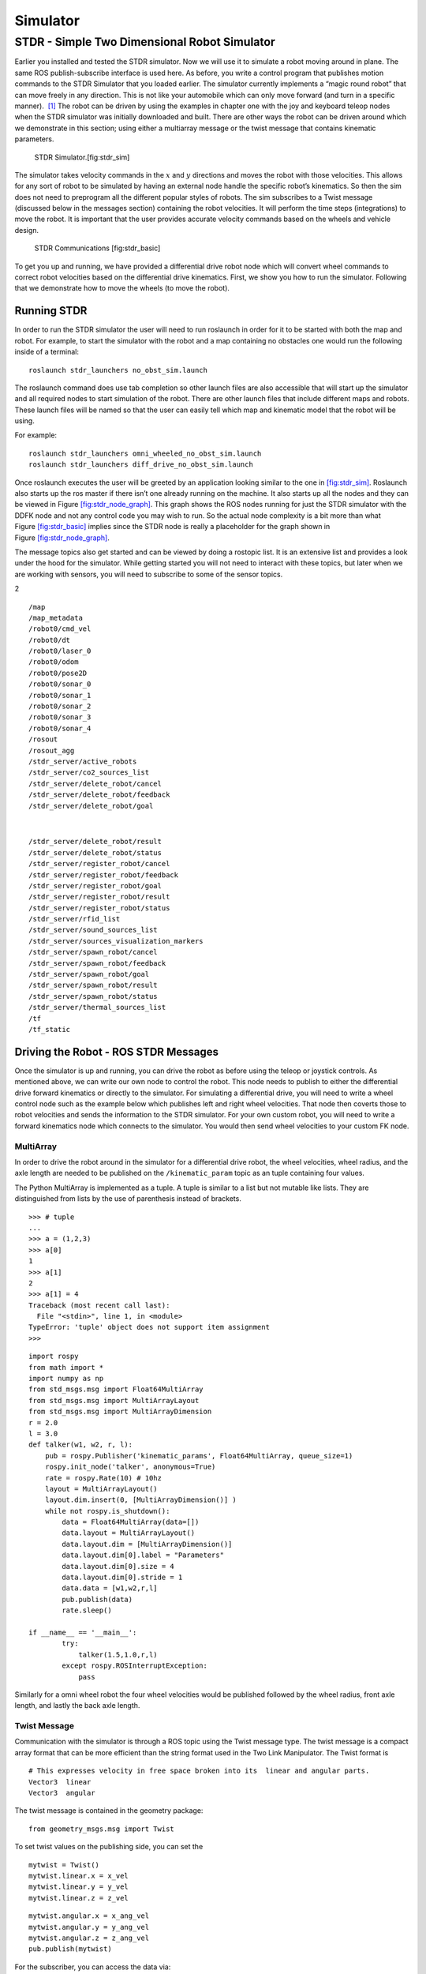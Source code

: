 Simulator
=========

STDR - Simple Two Dimensional Robot Simulator
---------------------------------------------

Earlier you installed and tested the STDR simulator. Now we will use it
to simulate a robot moving around in plane. The same ROS
publish-subscribe interface is used here. As before, you write a control
program that publishes motion commands to the STDR Simulator that you
loaded earlier. The simulator currently implements a “magic round robot”
that can move freely in any direction. This is not like your automobile
which can only move forward (and turn in a specific manner).  [1]_ The
robot can be driven by using the examples in chapter one with the joy
and keyboard teleop nodes when the STDR simulator was initially
downloaded and built. There are other ways the robot can be driven
around which we demonstrate in this section; using either a multiarray
message or the twist message that contains kinematic parameters.

.. raw:: latex

   \centering

.. figure:: sim/stdr_gui
   :alt: STDR Simulator.[fig:stdr_sim]

   STDR Simulator.[fig:stdr_sim]

The simulator takes velocity commands in the :math:`x` and :math:`y`
directions and moves the robot with those velocities. This allows for
any sort of robot to be simulated by having an external node handle the
specific robot’s kinematics. So then the sim does not need to preprogram
all the different popular styles of robots. The sim subscribes to a
Twist message (discussed below in the messages section) containing the
robot velocities. It will perform the time steps (integrations) to move
the robot. It is important that the user provides accurate velocity
commands based on the wheels and vehicle design.

.. raw:: latex

   \centering

.. figure:: sim/stdr_basic
   :alt: STDR Communications [fig:stdr_basic]

   STDR Communications [fig:stdr_basic]

To get you up and running, we have provided a differential drive robot
node which will convert wheel commands to correct robot velocities based
on the differential drive kinematics. First, we show you how to run the
simulator. Following that we demonstrate how to move the wheels (to move
the robot).

Running STDR
~~~~~~~~~~~~

In order to run the STDR simulator the user will need to run roslaunch
in order for it to be started with both the map and robot. For example,
to start the simulator with the robot and a map containing no obstacles
one would run the following inside of a terminal:

::

    roslaunch stdr_launchers no_obst_sim.launch

The roslaunch command does use tab completion so other launch files are
also accessible that will start up the simulator and all required nodes
to start simulation of the robot. There are other launch files that
include different maps and robots. These launch files will be named so
that the user can easily tell which map and kinematic model that the
robot will be using.

For example:

::

    roslaunch stdr_launchers omni_wheeled_no_obst_sim.launch
    roslaunch stdr_launchers diff_drive_no_obst_sim.launch

Once roslaunch executes the user will be greeted by an application
looking similar to the one in `[fig:stdr_sim] <#fig:stdr_sim>`__.
Roslaunch also starts up the ros master if there isn’t one already
running on the machine. It also starts up all the nodes and they can be
viewed in Figure \ `[fig:stdr_node_graph] <#fig:stdr_node_graph>`__.
This graph shows the ROS nodes running for just the STDR simulator with
the DDFK node and not any control code you may wish to run. So the
actual node complexity is a bit more than what
Figure \ `[fig:stdr_basic] <#fig:stdr_basic>`__ implies since the STDR
node is really a placeholder for the graph shown in
Figure \ `[fig:stdr_node_graph] <#fig:stdr_node_graph>`__.

.. raw:: latex

   \centering

.. figure:: sim/stdr_node_graph
   :alt: Nodes running after STDR Simulator launch but before you launch
   your control code.[fig:stdr_node_graph]

   Nodes running after STDR Simulator launch but before you launch your
   control code.[fig:stdr_node_graph]

The message topics also get started and can be viewed by doing a
rostopic list. It is an extensive list and provides a look under the
hood for the simulator. While getting started you will not need to
interact with these topics, but later when we are working with sensors,
you will need to subscribe to some of the sensor topics.

.. raw:: latex

   \vspace*{-5mm}

2

::

    /map
    /map_metadata
    /robot0/cmd_vel
    /robot0/dt
    /robot0/laser_0
    /robot0/odom
    /robot0/pose2D
    /robot0/sonar_0
    /robot0/sonar_1
    /robot0/sonar_2
    /robot0/sonar_3
    /robot0/sonar_4
    /rosout
    /rosout_agg
    /stdr_server/active_robots
    /stdr_server/co2_sources_list
    /stdr_server/delete_robot/cancel
    /stdr_server/delete_robot/feedback
    /stdr_server/delete_robot/goal

| 

::

    /stdr_server/delete_robot/result
    /stdr_server/delete_robot/status
    /stdr_server/register_robot/cancel
    /stdr_server/register_robot/feedback
    /stdr_server/register_robot/goal
    /stdr_server/register_robot/result
    /stdr_server/register_robot/status
    /stdr_server/rfid_list
    /stdr_server/sound_sources_list
    /stdr_server/sources_visualization_markers
    /stdr_server/spawn_robot/cancel
    /stdr_server/spawn_robot/feedback
    /stdr_server/spawn_robot/goal
    /stdr_server/spawn_robot/result
    /stdr_server/spawn_robot/status
    /stdr_server/thermal_sources_list
    /tf
    /tf_static

.. raw:: latex

   \vspace*{-2mm}

Driving the Robot - ROS STDR Messages
~~~~~~~~~~~~~~~~~~~~~~~~~~~~~~~~~~~~~

Once the simulator is up and running, you can drive the robot as before
using the teleop or joystick controls. As mentioned above, we can write
our own node to control the robot. This node needs to publish to either
the differential drive forward kinematics or directly to the simulator.
For simulating a differential drive, you will need to write a wheel
control node such as the example below which publishes left and right
wheel velocities. That node then coverts those to robot velocities and
sends the information to the STDR simulator. For your own custom robot,
you will need to write a forward kinematics node which connects to the
simulator. You would then send wheel velocities to your custom FK node.

MultiArray
^^^^^^^^^^

In order to drive the robot around in the simulator for a differential
drive robot, the wheel velocities, wheel radius, and the axle length are
needed to be published on the ``/kinematic_param`` topic as an tuple
containing four values.

The Python MultiArray is implemented as a tuple. A tuple is similar to a
list but not mutable like lists. They are distinguished from lists by
the use of parenthesis instead of brackets.

::

    >>> # tuple
    ... 
    >>> a = (1,2,3)
    >>> a[0]
    1
    >>> a[1]
    2
    >>> a[1] = 4
    Traceback (most recent call last):
      File "<stdin>", line 1, in <module>
    TypeError: 'tuple' object does not support item assignment
    >>> 

::

    import rospy
    from math import *
    import numpy as np
    from std_msgs.msg import Float64MultiArray
    from std_msgs.msg import MultiArrayLayout
    from std_msgs.msg import MultiArrayDimension
    r = 2.0 
    l = 3.0 
    def talker(w1, w2, r, l): 
        pub = rospy.Publisher('kinematic_params', Float64MultiArray, queue_size=1)
        rospy.init_node('talker', anonymous=True)
        rate = rospy.Rate(10) # 10hz
        layout = MultiArrayLayout()
        layout.dim.insert(0, [MultiArrayDimension()] )
        while not rospy.is_shutdown():
            data = Float64MultiArray(data=[])
            data.layout = MultiArrayLayout()
            data.layout.dim = [MultiArrayDimension()]
            data.layout.dim[0].label = "Parameters"
            data.layout.dim[0].size = 4 
            data.layout.dim[0].stride = 1 
            data.data = [w1,w2,r,l]
            pub.publish(data)
            rate.sleep()

    if __name__ == '__main__':
            try:
                talker(1.5,1.0,r,l)
            except rospy.ROSInterruptException:
                pass

Similarly for a omni wheel robot the four wheel velocities would be
published followed by the wheel radius, front axle length, and lastly
the back axle length.

Twist Message
^^^^^^^^^^^^^

Communication with the simulator is through a ROS topic using the Twist
message type. The twist message is a compact array format that can be
more efficient than the string format used in the Two Link Manipulator.
The Twist format is

::

    # This expresses velocity in free space broken into its  linear and angular parts.
    Vector3  linear
    Vector3  angular

The twist message is contained in the geometry package:

::

    from geometry_msgs.msg import Twist

To set twist values on the publishing side, you can set the

::

    mytwist = Twist()
    mytwist.linear.x = x_vel
    mytwist.linear.y = y_vel
    mytwist.linear.z = z_vel

::

    mytwist.angular.x = x_ang_vel
    mytwist.angular.y = y_ang_vel
    mytwist.angular.z = z_ang_vel
    pub.publish(mytwist)

For the subscriber, you can access the data via:

::

    def callback(msg):
        rospy.loginfo("Received a /cmd_vel message!")
        rospy.loginfo("Linear Components: [%f, %f, %f]"%(msg.linear.x, msg.linear.y, msg.linear.z))
        rospy.loginfo("Angular Components: [%f, %f, %f]"%(msg.angular.x, msg.angular.y, msg.angular.z))

.. [1]
   Although this may seem completely made up, we will see in later
   chapters that there are robots that have this type of motion.
